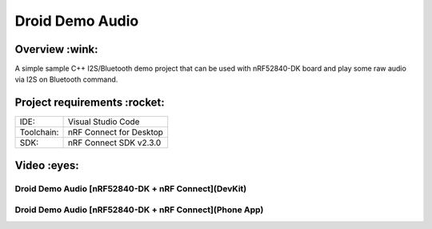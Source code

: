 .. _droid_demo_audio:

Droid Demo Audio
###################

Overview :wink:
********
A simple sample C++ I2S/Bluetooth demo project that can be used with nRF52840-DK 
board and play some raw audio via I2S on Bluetooth command.

Project requirements :rocket:
********************

+------------+-------------------------+
|    IDE:    |   Visual Studio Code    |
+------------+-------------------------+
| Toolchain: | nRF Connect for Desktop |
+------------+-------------------------+
|    SDK:    | nRF Connect SDK v2.3.0  |
+------------+-------------------------+

Video :eyes:
********************

Droid Demo Audio [nRF52840-DK + nRF Connect](DevKit)
----------------------------------------------------
.. image:: https://img.youtube.com/vi/TdEtKEKyc2M/hqdefault.jpg
    :alt: IMAGE ALT TEXT HERE
    :target: https://youtu.be/TdEtKEKyc2M

Droid Demo Audio [nRF52840-DK + nRF Connect](Phone App)
----------------------------------------------------
.. image:: https://img.youtube.com/vi/uS4dLJOYfcw/hqdefault.jpg
    :alt: IMAGE ALT TEXT HERE
    :target: https://youtube.com/shorts/uS4dLJOYfcw